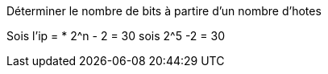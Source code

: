 Déterminer le nombre de bits à partire d'un nombre d'hotes

Sois l'ip = 
* 2^n - 2 = 30 sois 2^5 -2 = 30